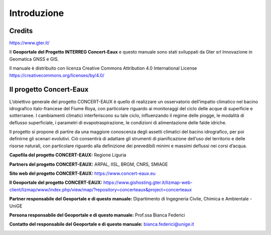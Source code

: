 Introduzione
==================

Credits
------------------------------------------

.. image:: img/Gter.png
https://www.gter.it/


Il **Geoportale del Progetto INTERREG Concert-Eaux** e questo manuale sono stati sviluppati da Gter srl Innovazione in Geomatica GNSS e GIS.

Il manuale è distribuito con licenza Creative Commons Attribution 4.0 International License https://creativecommons.org/licenses/by/4.0/


Il progetto Concert-Eaux
------------------------------------------
L’obiettivo generale del progetto CONCERT-EAUX è quello di realizzare un osservatorio dell’impatto climatico nel bacino idrografico italo-francese del Fiume Roya, con particolare riguardo ai monitoraggi del ciclo delle acque di superficie e sotterranee. I cambiamenti climatici interferiscono su tale ciclo, influenzando il regime delle piogge, le modalità di deflusso superficiale, i parametri di evapotraspirazione, le condizioni di alimentazione delle falde idriche.

Il progetto si propone di partire da una maggiore conoscenza degli assetti climatici del bacino idrografico, per poi definirne gli scenari evolutivi. Ciò consentirà di adattare gli strumenti di pianificazione dell’uso del territorio e delle risorse naturali, con particolare riguardo alla definizione dei prevedibili minimi e massimi deflussi nei corsi d’acqua.

**Capofila del progetto CONCERT-EAUX:** Regione Liguria

**Partners del progetto CONCERT-EAUX:** ARPAL, IISL, BRGM, CNRS, SMIAGE

**Sito web del progetto CONCERT-EAUX:** https://www.concert-eaux.eu

**Il Geoportale del progetto CONCERT-EAUX:** https://www.gishosting.gter.it/lizmap-web-client/lizmap/www/index.php/view/map/?repository=concerteaux&project=concerteaux

**Partner responsabile del Geoportale e di questo manuale:** Dipartimento di Ingegneria Civile, Chimica e Ambientale - UniGE

**Persona responsabile del Geoportale e di questo manuale:** Prof.ssa Bianca Federici

**Contatto del responsabile del Geoportale e di questo manuale:** bianca.federici@unige.it 

.. image:: img/loghi2.png







.. _Gter srl: https://www.gter.it
